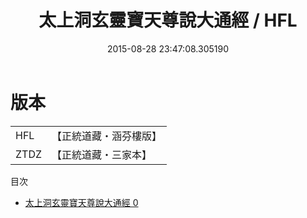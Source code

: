 #+TITLE: 太上洞玄靈寶天尊說大通經 / HFL

#+DATE: 2015-08-28 23:47:08.305190
* 版本
 |       HFL|【正統道藏・涵芬樓版】|
 |      ZTDZ|【正統道藏・三家本】|
目次
 - [[file:KR5b0011_000.txt][太上洞玄靈寶天尊說大通經 0]]
